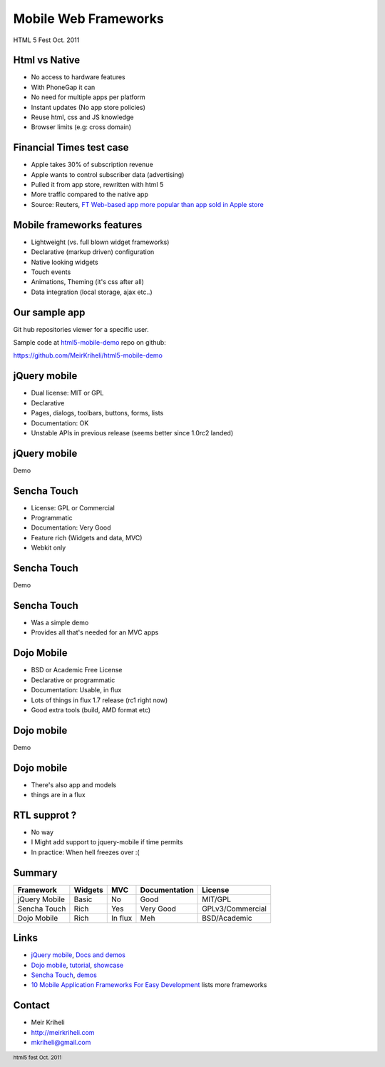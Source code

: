 Mobile Web Frameworks
~~~~~~~~~~~~~~~~~~~~~~~~~~~~~~~~~~~~

HTML 5 Fest Oct. 2011


Html vs Native
-----------------

.. class:: incremental

* No access to hardware features
* With PhoneGap it can
* No need for multiple apps per platform
* Instant updates (No app store policies)
* Reuse html, css and JS knowledge
* Browser limits (e.g: cross domain)


Financial Times test case
--------------------------------

.. class:: incremental

* Apple takes 30% of subscription revenue
* Apple wants to control subscriber data (advertising)
* Pulled it from app store, rewritten with html 5
* More traffic compared to the native app
* Source: Reuters, `FT Web-based app more popular than app sold in Apple store`_

.. _FT Web-based app more popular than app sold in Apple store: http://www.reuters.com/article/2011/09/22/us-ft-idUSTRE78L49Q20110922

Mobile frameworks features
---------------------------

.. class:: incremental

* Lightweight (vs. full blown widget frameworks)
* Declarative (markup driven) configuration
* Native looking widgets
* Touch events
* Animations, Theming (it's css after all)
* Data integration (local storage, ajax etc..)

Our sample app
----------------

Git hub repositories viewer for a specific user.

Sample code at `html5-mobile-demo`_ repo on github:

https://github.com/MeirKriheli/html5-mobile-demo


.. _html5-mobile-demo: https://github.com/MeirKriheli/html5-mobile-demo


.. class:: jquery

jQuery mobile
----------------

.. class:: incremental

* Dual license: MIT or GPL
* Declarative
* Pages, dialogs, toolbars, buttons, forms, lists
* Documentation: OK
* Unstable APIs in previous release (seems better since 1.0rc2 landed)

.. class:: jquery

jQuery mobile 
-------------------

.. image:: jq1.png
    :align: left


.. image:: jq2.png
    :align: right


.. class:: center

Demo


.. class:: sencha

Sencha Touch
--------------

.. class:: incremental

* License: GPL or Commercial
* Programmatic
* Documentation: Very Good
* Feature rich (Widgets and data, MVC)
* Webkit only

.. class:: sencha

Sencha Touch
-------------------

.. image:: sencha1.png
    :align: left

.. image:: sencha2.png
    :align: right

.. class:: center

Demo


.. class:: sencha

Sencha Touch
--------------

* Was a simple demo
* Provides all that's needed for an MVC apps

.. class:: dojo

Dojo Mobile
-------------

.. class:: incremental

* BSD or Academic Free License
* Declarative or programmatic
* Documentation: Usable, in flux
* Lots of things in flux 1.7 release (rc1 right now)
* Good extra tools (build, AMD format etc)

.. class:: dojo

Dojo mobile
----------------

.. image:: dojo.png
    :align: left


.. class:: center

Demo


.. class:: dojo

Dojo mobile
----------------

* There's also app and models
* things are in a flux

RTL supprot ?
--------------

.. class:: incremental

* No way
* I Might add support to jquery-mobile if time permits
* In practice: When hell freezes over :(


Summary
------------

.. class:: conclusion

.. table::

    ============== ============== ============== =============== ================
    Framework          Widgets        MVC         Documentation      License
    ============== ============== ============== =============== ================
    jQuery Mobile   Basic         No             Good            MIT/GPL
    Sencha Touch    Rich          Yes            Very Good       GPLv3/Commercial
    Dojo Mobile     Rich          In flux        Meh             BSD/Academic
    ============== ============== ============== =============== ================


Links
----------

- `jQuery mobile <http://jquerymobile.com/>`_,
  `Docs and demos <http://jquerymobile.com/demos/1.0rc2/>`_
- `Dojo mobile <http://dojotoolkit.org/features/mobile>`_,
  `tutorial <http://dojotoolkit.org/documentation/>`_,
  `showcase <http://chrism.dojotoolkit.org/mobile-rc1/release/demos/demos/mobileGallery/demo-iphone.html>`_
- `Sencha Touch <http://www.sencha.com/products/touch/>`_, `demos <http://www.sencha.com/products/touch/demos/>`_
- `10 Mobile Application Frameworks For Easy Development <http://skytechgeek.com/2011/09/10-mobile-application-frameworks-for-easy-development/>`_ lists more frameworks

Contact
----------

- Meir Kriheli
- http://meirkriheli.com
- mkriheli@gmail.com

.. footer:: html5 fest Oct. 2011
